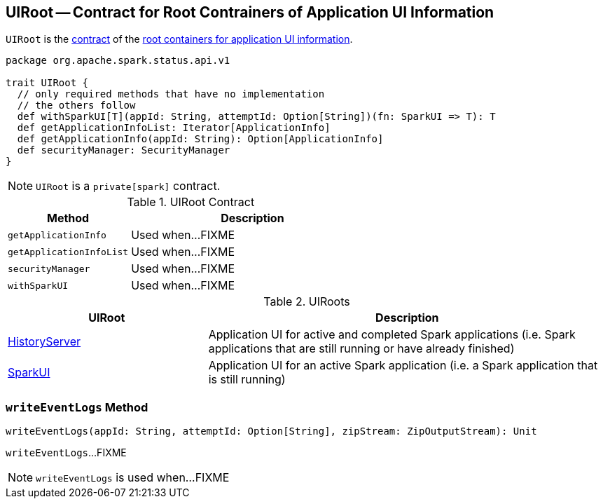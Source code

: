 == [[UIRoot]] UIRoot -- Contract for Root Contrainers of Application UI Information

`UIRoot` is the <<contract, contract>> of the <<implementations, root containers for application UI information>>.

[[contract]]
[source, scala]
----
package org.apache.spark.status.api.v1

trait UIRoot {
  // only required methods that have no implementation
  // the others follow
  def withSparkUI[T](appId: String, attemptId: Option[String])(fn: SparkUI => T): T
  def getApplicationInfoList: Iterator[ApplicationInfo]
  def getApplicationInfo(appId: String): Option[ApplicationInfo]
  def securityManager: SecurityManager
}
----

NOTE: `UIRoot` is a `private[spark]` contract.

.UIRoot Contract
[cols="1,2",options="header",width="100%"]
|===
| Method
| Description

| `getApplicationInfo`
| [[getApplicationInfo]] Used when...FIXME

| `getApplicationInfoList`
| [[getApplicationInfoList]] Used when...FIXME

| `securityManager`
| [[securityManager]] Used when...FIXME

| `withSparkUI`
| [[withSparkUI]] Used when...FIXME
|===

[[implementations]]
.UIRoots
[cols="1,2",options="header",width="100%"]
|===
| UIRoot
| Description

| link:spark-history-server-HistoryServer.adoc[HistoryServer]
| [[HistoryServer]] Application UI for active and completed Spark applications (i.e. Spark applications that are still running or have already finished)

| link:spark-webui-SparkUI.adoc[SparkUI]
| [[SparkUI]] Application UI for an active Spark application (i.e. a Spark application that is still running)
|===

=== [[writeEventLogs]] `writeEventLogs` Method

[source, scala]
----
writeEventLogs(appId: String, attemptId: Option[String], zipStream: ZipOutputStream): Unit
----

`writeEventLogs`...FIXME

NOTE: `writeEventLogs` is used when...FIXME
